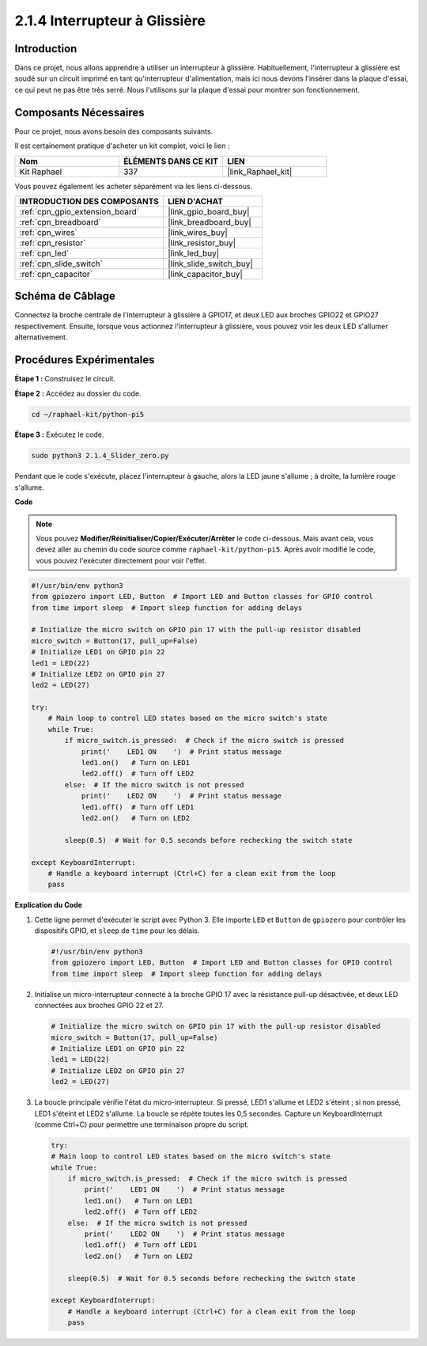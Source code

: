  
.. _2.1.4_py_pi5:

2.1.4 Interrupteur à Glissière
=======================================

Introduction
------------

Dans ce projet, nous allons apprendre à utiliser un interrupteur à glissière. Habituellement, 
l'interrupteur à glissière est soudé sur un circuit imprimé en tant qu'interrupteur d'alimentation, 
mais ici nous devons l'insérer dans la plaque d'essai, ce qui peut ne pas être très serré. 
Nous l'utilisons sur la plaque d'essai pour montrer son fonctionnement.

Composants Nécessaires
----------------------

Pour ce projet, nous avons besoin des composants suivants.

.. image:: ../python_pi5/img/2.1.4_slide_switch_list.png

Il est certainement pratique d'acheter un kit complet, voici le lien :

.. list-table::
    :widths: 20 20 20
    :header-rows: 1

    *   - Nom
        - ÉLÉMENTS DANS CE KIT
        - LIEN
    *   - Kit Raphael
        - 337
        - |link_Raphael_kit|

Vous pouvez également les acheter séparément via les liens ci-dessous.

.. list-table::
    :widths: 30 20
    :header-rows: 1

    *   - INTRODUCTION DES COMPOSANTS
        - LIEN D'ACHAT

    *   - :ref:`cpn_gpio_extension_board`
        - |link_gpio_board_buy|
    *   - :ref:`cpn_breadboard`
        - |link_breadboard_buy|
    *   - :ref:`cpn_wires`
        - |link_wires_buy|
    *   - :ref:`cpn_resistor`
        - |link_resistor_buy|
    *   - :ref:`cpn_led`
        - |link_led_buy|
    *   - :ref:`cpn_slide_switch`
        - |link_slide_switch_buy|
    *   - :ref:`cpn_capacitor`
        - |link_capacitor_buy|

Schéma de Câblage
---------------------

Connectez la broche centrale de l'interrupteur à glissière à GPIO17, 
et deux LED aux broches GPIO22 et GPIO27 respectivement. Ensuite, 
lorsque vous actionnez l'interrupteur à glissière, vous pouvez voir 
les deux LED s'allumer alternativement.

.. image:: ../python_pi5/img/2.1.4_slide_switch_schematic_1.png


.. image:: ../python_pi5/img/2.1.4_slide_switch_schematic_2.png


Procédures Expérimentales
-----------------------------

**Étape 1 :** Construisez le circuit.

.. image:: ../python_pi5/img/2.1.4_slide_switch_circuit.png

**Étape 2 :** Accédez au dossier du code.

.. raw:: html

   <run></run>

.. code-block::

    cd ~/raphael-kit/python-pi5

**Étape 3 :** Exécutez le code.

.. raw:: html

   <run></run>

.. code-block::

    sudo python3 2.1.4_Slider_zero.py

Pendant que le code s'exécute, placez l'interrupteur à gauche, 
alors la LED jaune s'allume ; à droite, la lumière rouge s'allume.

**Code**

.. note::

    Vous pouvez **Modifier/Réinitialiser/Copier/Exécuter/Arrêter** le code ci-dessous. Mais avant cela, vous devez aller au chemin du code source comme ``raphael-kit/python-pi5``. Après avoir modifié le code, vous pouvez l'exécuter directement pour voir l'effet.


.. raw:: html

    <run></run>

.. code-block:: python

   #!/usr/bin/env python3
   from gpiozero import LED, Button  # Import LED and Button classes for GPIO control
   from time import sleep  # Import sleep function for adding delays

   # Initialize the micro switch on GPIO pin 17 with the pull-up resistor disabled
   micro_switch = Button(17, pull_up=False)
   # Initialize LED1 on GPIO pin 22
   led1 = LED(22)
   # Initialize LED2 on GPIO pin 27
   led2 = LED(27)

   try:
       # Main loop to control LED states based on the micro switch's state
       while True:
           if micro_switch.is_pressed:  # Check if the micro switch is pressed
               print('    LED1 ON    ')  # Print status message
               led1.on()   # Turn on LED1
               led2.off()  # Turn off LED2
           else:  # If the micro switch is not pressed
               print('    LED2 ON    ')  # Print status message
               led1.off()  # Turn off LED1
               led2.on()   # Turn on LED2

           sleep(0.5)  # Wait for 0.5 seconds before rechecking the switch state

   except KeyboardInterrupt:
       # Handle a keyboard interrupt (Ctrl+C) for a clean exit from the loop
       pass


**Explication du Code**

#. Cette ligne permet d'exécuter le script avec Python 3. Elle importe ``LED`` et ``Button`` de ``gpiozero`` pour contrôler les dispositifs GPIO, et ``sleep`` de ``time`` pour les délais.

   .. code-block:: python

       #!/usr/bin/env python3
       from gpiozero import LED, Button  # Import LED and Button classes for GPIO control
       from time import sleep  # Import sleep function for adding delays

#. Initialise un micro-interrupteur connecté à la broche GPIO 17 avec la résistance pull-up désactivée, et deux LED connectées aux broches GPIO 22 et 27.

   .. code-block:: python

       # Initialize the micro switch on GPIO pin 17 with the pull-up resistor disabled
       micro_switch = Button(17, pull_up=False)
       # Initialize LED1 on GPIO pin 22
       led1 = LED(22)
       # Initialize LED2 on GPIO pin 27
       led2 = LED(27)

#. La boucle principale vérifie l'état du micro-interrupteur. Si pressé, LED1 s'allume et LED2 s'éteint ; si non pressé, LED1 s'éteint et LED2 s'allume. La boucle se répète toutes les 0,5 secondes. Capture un KeyboardInterrupt (comme Ctrl+C) pour permettre une terminaison propre du script.

   .. code-block:: python

       try:
       # Main loop to control LED states based on the micro switch's state
       while True:
           if micro_switch.is_pressed:  # Check if the micro switch is pressed
               print('    LED1 ON    ')  # Print status message
               led1.on()   # Turn on LED1
               led2.off()  # Turn off LED2
           else:  # If the micro switch is not pressed
               print('    LED2 ON    ')  # Print status message
               led1.off()  # Turn off LED1
               led2.on()   # Turn on LED2

           sleep(0.5)  # Wait for 0.5 seconds before rechecking the switch state

       except KeyboardInterrupt:
           # Handle a keyboard interrupt (Ctrl+C) for a clean exit from the loop
           pass
